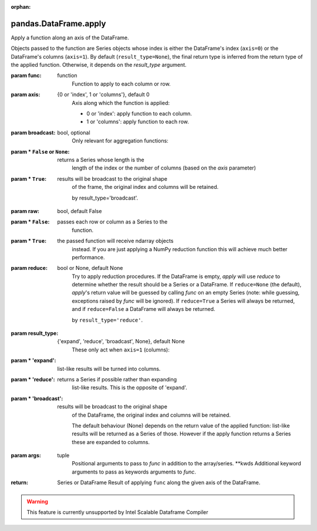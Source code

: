 .. _pandas.DataFrame.apply:

:orphan:

pandas.DataFrame.apply
**********************

Apply a function along an axis of the DataFrame.

Objects passed to the function are Series objects whose index is
either the DataFrame's index (``axis=0``) or the DataFrame's columns
(``axis=1``). By default (``result_type=None``), the final return type
is inferred from the return type of the applied function. Otherwise,
it depends on the `result_type` argument.

:param func:
    function
        Function to apply to each column or row.

:param axis:
    {0 or 'index', 1 or 'columns'}, default 0
        Axis along which the function is applied:

        - 0 or 'index': apply function to each column.
        - 1 or 'columns': apply function to each row.

:param broadcast:
    bool, optional
        Only relevant for aggregation functions:

:param \* ``False`` or ``None``:
    returns a Series whose length is the
        length of the index or the number of columns (based on the
        `axis` parameter)

:param \* ``True``:
    results will be broadcast to the original shape
        of the frame, the original index and columns will be retained.

        .. deprecated:: 0.23.0

        by result_type='broadcast'.

:param raw:
    bool, default False

:param \* ``False``:
    passes each row or column as a Series to the
        function.

:param \* ``True``:
    the passed function will receive ndarray objects
        instead.
        If you are just applying a NumPy reduction function this will
        achieve much better performance.

:param reduce:
    bool or None, default None
        Try to apply reduction procedures. If the DataFrame is empty,
        `apply` will use `reduce` to determine whether the result
        should be a Series or a DataFrame. If ``reduce=None`` (the
        default), `apply`'s return value will be guessed by calling
        `func` on an empty Series
        (note: while guessing, exceptions raised by `func` will be
        ignored).
        If ``reduce=True`` a Series will always be returned, and if
        ``reduce=False`` a DataFrame will always be returned.

        .. deprecated:: 0.23.0

        by ``result_type='reduce'``.

:param result_type:
    {'expand', 'reduce', 'broadcast', None}, default None
        These only act when ``axis=1`` (columns):

:param \* 'expand':
    list-like results will be turned into columns.

:param \* 'reduce':
    returns a Series if possible rather than expanding
        list-like results. This is the opposite of 'expand'.

:param \* 'broadcast':
    results will be broadcast to the original shape
        of the DataFrame, the original index and columns will be
        retained.

        The default behaviour (None) depends on the return value of the
        applied function: list-like results will be returned as a Series
        of those. However if the apply function returns a Series these
        are expanded to columns.

        .. versionadded:: 0.23.0

:param args:
    tuple
        Positional arguments to pass to `func` in addition to the
        array/series.
        \*\*kwds
        Additional keyword arguments to pass as keywords arguments to
        `func`.

:return: Series or DataFrame
    Result of applying ``func`` along the given axis of the
    DataFrame.



.. warning::
    This feature is currently unsupported by Intel Scalable Dataframe Compiler

